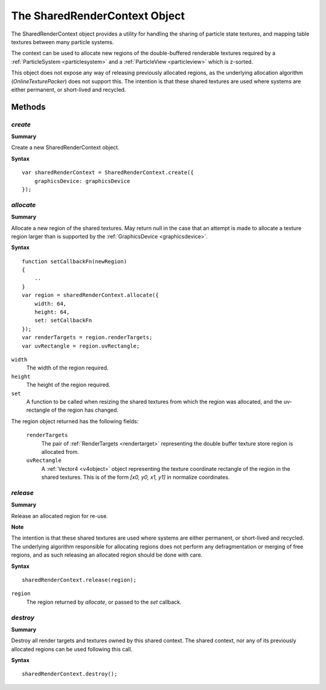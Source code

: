 .. index::
    single: SharedRenderContext

.. highlight:: javascript

.. _sharedrendercontext:

==============================
The SharedRenderContext Object
==============================

The SharedRenderContext object provides a utility for handling the sharing of particle state textures, and mapping table textures between many particle systems.

The context can be used to allocate new regions of the double-buffered renderable textures required by a :ref:`ParticleSystem <particlesystem>` and a :ref:`ParticleView <particleview>` which is z-sorted.

This object does not expose any way of releasing previously allocated regions, as the underlying allocation algorithm (`OnlineTexturePacker`) does not support this. The intention is that these shared textures are used where systems are either permanent, or short-lived and recycled.

Methods
=======

.. index::
    pair: SharedRenderContext; create

`create`
--------

**Summary**

Create a new SharedRenderContext object.

**Syntax** ::

    var sharedRenderContext = SharedRenderContext.create({
        graphicsDevice: graphicsDevice
    });

.. index::
    pair: SharedRenderContext; allocate

`allocate`
----------

**Summary**

Allocate a new region of the shared textures. May return null in the case that an attempt is made to allocate a texture region larger than is supported by the :ref:`GraphicsDevice <graphicsdevice>`.

**Syntax** ::

    function setCallbackFn(newRegion)
    {
        ..
    }
    var region = sharedRenderContext.allocate({
        width: 64,
        height: 64,
        set: setCallbackFn
    });
    var renderTargets = region.renderTargets;
    var uvRectangle = region.uvRectangle;

``width``
    The width of the region required.

``height``
    The height of the region required.

``set``
    A function to be called when resizing the shared textures from which the region was allocated, and the uv-rectangle of the region has changed.

The region object returned has the following fields:

    ``renderTargets``
        The pair of :ref:`RenderTargets <rendertarget>` representing the double buffer texture store region is allocated from.

    ``uvRectangle``
        A :ref:`Vector4 <v4object>` object representing the texture coordinate rectangle of the region in the shared textures. This is of the form `[x0, y0, x1, y1]` in normalize coordinates.

.. index::
    pair: SharedRenderContext; release

`release`
---------

**Summary**

Release an allocated region for re-use.

**Note**

The intention is that these shared textures are used where systems are either permanent, or short-lived and recycled. The underlying algorithm responsible for allocating regions does not perform any defragmentation or merging of free regions, and as such releasing an allocated region should be done with care.

**Syntax** ::

    sharedRenderContext.release(region);

``region``
    The region returned by `allocate`, or passed to the `set` callback.

.. index::
    pair: SharedRenderContext; destroy

`destroy`
---------

**Summary**

Destroy all render targets and textures owned by this shared context. The shared context, nor any of its previously allocated regions can be used following this call.

**Syntax** ::

    sharedRenderContext.destroy();
